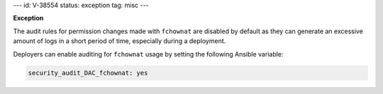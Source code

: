---
id: V-38554
status: exception
tag: misc
---

**Exception**

The audit rules for permission changes made with ``fchownat`` are disabled by
default as they can generate an excessive amount of logs in a short period of
time, especially during a deployment.

Deployers can enable auditing for ``fchownat`` usage by setting the following
Ansible variable:

.. code-block:: yaml

   security_audit_DAC_fchownat: yes
